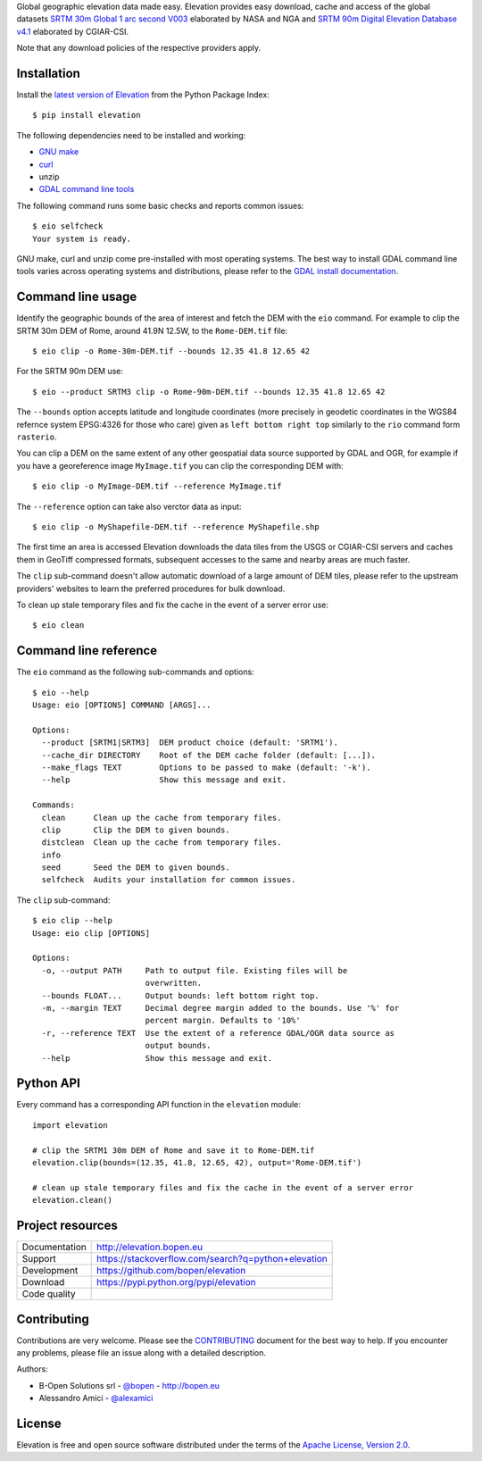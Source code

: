 Global geographic elevation data made easy.
Elevation provides easy download, cache and access of the global datasets
`SRTM 30m Global 1 arc second V003 <https://lpdaac.usgs.gov/dataset_discovery/measures/measures_products_table/SRTMGL1_v003>`_
elaborated by NASA and NGA
and
`SRTM 90m Digital Elevation Database v4.1 <http://www.cgiar-csi.org/data/srtm-90m-digital-elevation-database-v4-1>`_
elaborated by CGIAR-CSI.

Note that any download policies of the respective providers apply.


Installation
------------

Install the `latest version of Elevation <https://pypi.python.org/pypi/elevation>`_
from the Python Package Index::

    $ pip install elevation

The following dependencies need to be installed and working:

- `GNU make <https://www.gnu.org/software/make/>`_
- `curl <https://curl.haxx.se/>`_
- unzip
- `GDAL command line tools <http://www.gdal.org/>`_

The following command runs some basic checks and reports common issues::

    $ eio selfcheck
    Your system is ready.

GNU make, curl and unzip come pre-installed with most operating systems.
The best way to install GDAL command line tools varies across operating systems
and distributions, please refer to the
`GDAL install documentation <https://trac.osgeo.org/gdal/wiki/DownloadingGdalBinaries>`_.


Command line usage
------------------

Identify the geographic bounds of the area of interest and fetch the DEM with the ``eio`` command.
For example to clip the SRTM 30m DEM of Rome, around 41.9N 12.5W, to the ``Rome-DEM.tif`` file::

    $ eio clip -o Rome-30m-DEM.tif --bounds 12.35 41.8 12.65 42

For the SRTM 90m DEM use::

    $ eio --product SRTM3 clip -o Rome-90m-DEM.tif --bounds 12.35 41.8 12.65 42

The ``--bounds`` option accepts latitude and longitude coordinates
(more precisely in geodetic coordinates in the WGS84 refernce system EPSG:4326 for those who care)
given as ``left bottom right top`` similarly to the ``rio`` command form ``rasterio``.

You can clip a DEM on the same extent of any other geospatial data source supported by GDAL and OGR,
for example if you have a georeference image ``MyImage.tif`` you can clip the corresponding DEM with::

    $ eio clip -o MyImage-DEM.tif --reference MyImage.tif

The ``--reference`` option can take also verctor data as input::

    $ eio clip -o MyShapefile-DEM.tif --reference MyShapefile.shp

The first time an area is accessed Elevation downloads the data tiles from the USGS or CGIAR-CSI servers and
caches them in GeoTiff compressed formats,
subsequent accesses to the same and nearby areas are much faster.

The ``clip`` sub-command doesn't allow automatic download of a large amount of DEM tiles,
please refer to the upstream providers' websites to learn the preferred procedures for bulk download.

To clean up stale temporary files and fix the cache in the event of a server error use::

    $ eio clean

Command line reference
----------------------

The ``eio`` command as the following sub-commands and options::

    $ eio --help
    Usage: eio [OPTIONS] COMMAND [ARGS]...

    Options:
      --product [SRTM1|SRTM3]  DEM product choice (default: 'SRTM1').
      --cache_dir DIRECTORY    Root of the DEM cache folder (default: [...]).
      --make_flags TEXT        Options to be passed to make (default: '-k').
      --help                   Show this message and exit.

    Commands:
      clean      Clean up the cache from temporary files.
      clip       Clip the DEM to given bounds.
      distclean  Clean up the cache from temporary files.
      info
      seed       Seed the DEM to given bounds.
      selfcheck  Audits your installation for common issues.

The ``clip`` sub-command::

    $ eio clip --help
    Usage: eio clip [OPTIONS]

    Options:
      -o, --output PATH     Path to output file. Existing files will be
                            overwritten.
      --bounds FLOAT...     Output bounds: left bottom right top.
      -m, --margin TEXT     Decimal degree margin added to the bounds. Use '%' for
                            percent margin. Defaults to '10%'
      -r, --reference TEXT  Use the extent of a reference GDAL/OGR data source as
                            output bounds.
      --help                Show this message and exit.


Python API
----------

Every command has a corresponding API function in the ``elevation`` module::

    import elevation

    # clip the SRTM1 30m DEM of Rome and save it to Rome-DEM.tif
    elevation.clip(bounds=(12.35, 41.8, 12.65, 42), output='Rome-DEM.tif')

    # clean up stale temporary files and fix the cache in the event of a server error
    elevation.clean()


Project resources
-----------------

============= =========================================================
Documentation http://elevation.bopen.eu
Support       https://stackoverflow.com/search?q=python+elevation
Development   https://github.com/bopen/elevation
Download      https://pypi.python.org/pypi/elevation
Code quality  .. image:: https://api.travis-ci.org/bopen/elevation.svg?branch=master
                :target: https://travis-ci.org/bopen/elevation/branches
                :alt: Build Status on Travis CI
              .. image:: https://coveralls.io/repos/bopen/elevation/badge.svg?branch=master&service=github
                :target: https://coveralls.io/github/bopen/elevation
                :alt: Coverage Status on Coveralls
============= =========================================================


Contributing
------------

Contributions are very welcome. Please see the `CONTRIBUTING`_ document for
the best way to help.
If you encounter any problems, please file an issue along with a detailed description.

.. _`CONTRIBUTING`: https://github.com/bopen/elevation/blob/master/CONTRIBUTING.rst

Authors:

- B-Open Solutions srl - `@bopen <https://github.com/bopen>`_ - http://bopen.eu
- Alessandro Amici - `@alexamici <https://github.com/alexamici>`_


License
-------

Elevation is free and open source software
distributed under the terms of the `Apache License, Version 2.0 <http://www.apache.org/licenses/LICENSE-2.0>`_.

